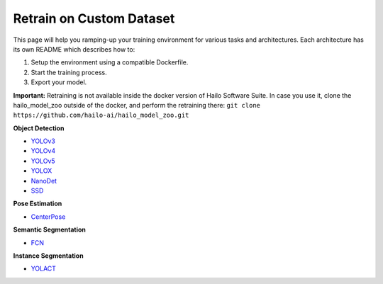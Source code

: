 =========================
Retrain on Custom Dataset
=========================

This page will help you ramping-up your training environment for various tasks and architectures.
Each architecture has its own README which describes how to:


#. Setup the environment using a compatible Dockerfile.
#. Start the training process.
#. Export your model.

**Important:**
Retraining is not available inside the docker version of Hailo Software Suite. In case you use it, clone the hailo_model_zoo outside of the docker, and perform the retraining there:
``git clone https://github.com/hailo-ai/hailo_model_zoo.git``


**Object Detection**


* `YOLOv3 <../training/yolov3/README.rst>`_
* `YOLOv4 <../training/yolov4/README.rst>`_
* `YOLOv5 <../training/yolov5/README.rst>`_
* `YOLOX <../training/yolox/README.rst>`_
* `NanoDet <../training/nanodet/README.rst>`_
* `SSD <../training/ssd/README.rst>`_

**Pose Estimation**

* `CenterPose <../training/centerpose/README.rst>`_

**Semantic Segmentation**

* `FCN <../training/fcn/README.rst>`_

**Instance Segmentation**

* `YOLACT <../training/yolact/README.rst>`_

